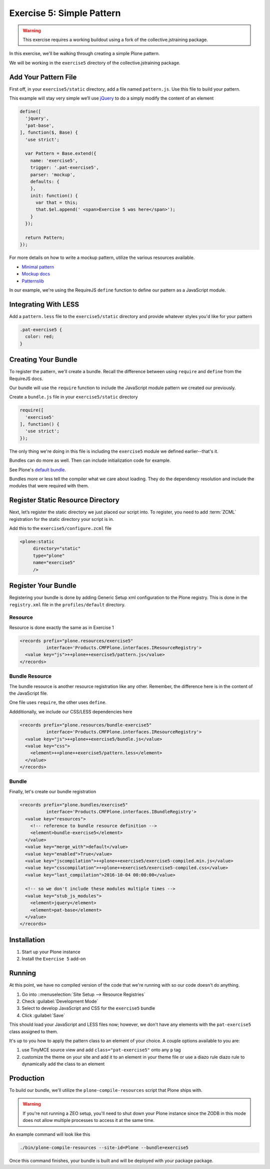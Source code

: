 ==========================
Exercise 5: Simple Pattern
==========================

..  warning::

    This exercise requires a working buildout using a fork of the
    collective.jstraining package.


In this exercise, we'll be walking through creating a simple Plone pattern.

We will be working in the ``exercise5`` directory of the collective.jstraining package.

Add Your Pattern File
=====================

First off, in your ``exercise5/static`` directory, add a file named ``pattern.js``.
Use this file to build your pattern.

This example will stay very simple we’ll use `jQuery <https://jquery.com/>`_ to do a simply modify the content of an element

.. code-block:: javascript

    define([
      'jquery',
      'pat-base',
    ], function($, Base) {
      'use strict';

      var Pattern = Base.extend({
        name: 'exercise5',
        trigger: '.pat-exercise5',
        parser: 'mockup',
        defaults: {
        },
        init: function() {
          var that = this;
          that.$el.append(' <span>Exercise 5 was here</span>');
        }
      });

      return Pattern;
    });


For more details on how to write a mockup pattern, utilize the various resources
available.

- `Minimal pattern <https://github.com/collective/mockup-minimalpattern>`_
- `Mockup docs <http://plone.github.io/mockup/dev/>`_
- `Patternslib <http://patternslib.com/>`_


In our example, we're using the RequireJS ``define`` function to define our pattern
as a JavaScript module.


Integrating With LESS
=====================

Add a ``pattern.less`` file to the ``exercise5/static`` directory and provide
whatever styles you'd like for your pattern

.. code-block:: less

    .pat-exercise5 {
      color: red;
    }


Creating Your Bundle
====================

To register the pattern, we'll create a bundle.
Recall the difference between using ``require`` and ``define`` from the RequireJS docs.

Our bundle will use the ``require`` function to include the JavaScript module
pattern we created our previously.

Create a ``bundle.js`` file in your ``exercise5/static`` directory

.. code-block:: javascript

    require([
      'exercise5'
    ], function() {
      'use strict';
    });

The only thing we're doing in this file is including the ``exercise5`` module
we defined earlier--that's it.

Bundles can do more as well.
Then can include initialization code for example.

See Plone's `default bundle <https://github.com/plone/plone.staticresources/blob/master/src/plone/staticresources/static/plone.js>`_.

Bundles more or less tell the compiler what we care about loading.
They do the dependency resolution and include the modules that were required with them.


Register Static Resource Directory
==================================

Next, let’s register the static directory we just placed our script into.
To register, you need to add :term:`ZCML` registration for the static directory your script
is in.

Add this to the ``exercise5/configure.zcml`` file

.. code-block:: xml

    <plone:static
         directory="static"
         type="plone"
         name="exercise5"
         />

Register Your Bundle
====================

Registering your bundle is done by adding Generic Setup xml configuration to the
Plone registry.
This is done in the ``registry.xml`` file in the ``profiles/default`` directory.


Resource
--------

Resource is done exactly the same as in Exercise 1

.. code-block:: xml

    <records prefix="plone.resources/exercise5"
              interface='Products.CMFPlone.interfaces.IResourceRegistry'>
      <value key="js">++plone++exercise5/pattern.js</value>
    </records>


Bundle Resource
---------------

The bundle resource is another resource registration like any other.
Remember, the difference here is in the content of the JavaScript file.

One file uses ``require``, the other uses ``define``.

Addditionally, we include our CSS/LESS dependencies here

.. code-block:: xml

    <records prefix="plone.resources/bundle-exercise5"
              interface='Products.CMFPlone.interfaces.IResourceRegistry'>
      <value key="js">++plone++exercise5/bundle.js</value>
      <value key="css">
        <element>++plone++exercise5/pattern.less</element>
      </value>
    </records>


Bundle
------

Finally, let's create our bundle registration

.. code-block:: xml

    <records prefix="plone.bundles/exercise5"
              interface='Products.CMFPlone.interfaces.IBundleRegistry'>
      <value key="resources">
        <!-- reference to bundle resource definition -->
        <element>bundle-exercise5</element>
      </value>
      <value key="merge_with">default</value>
      <value key="enabled">True</value>
      <value key="jscompilation">++plone++exercise5/exercise5-compiled.min.js</value>
      <value key="csscompilation">++plone++exercise5/exercise5-compiled.css</value>
      <value key="last_compilation">2016-10-04 00:00:00</value>

      <!-- so we don't include these modules multiple times -->
      <value key="stub_js_modules">
        <element>jquery</element>
        <element>pat-base</element>
      </value>
    </records>


Installation
============

1) Start up your Plone instance
2) Install the ``Exercise 5`` add-on


Running
=======

At this point, we have no compiled version of the code that we're running with
so our code doesn't do anything.

1) Go into ::menuselection:`Site Setup --> Resource Registries`
2) Check :guilabel:`Development Mode`
3) Select to develop JavaScript and CSS for the ``exercise5`` bundle
4) Click :guilabel:`Save`

This should load your JavaScript and LESS files now; however, we don't have
any elements with the ``pat-exercise5`` class assigned to them.

It's up to you how to apply the pattern class to an element of your choice.
A couple options available to you are:

1) use TinyMCE source view and add ``class="pat-exercise5"`` onto any ``p`` tag
2) customize the theme on your site and add it to an element in your theme file
   or use a diazo rule diazo rule to dynamically add the class to an element


Production
==========

To build our bundle, we'll utilize the ``plone-compile-resources`` script that
Plone ships with.


..  warning::

    If you're not running a ZEO setup, you'll need to shut down your Plone
    instance since the ZODB in this mode does not allow multiple processes
    to access it at the same time.


An example command will look like this

.. code-block:: console

    ./bin/plone-compile-resources --site-id=Plone --bundle=exercise5


Once this command finishes, your bundle is built and will be deployed with your
package package.
